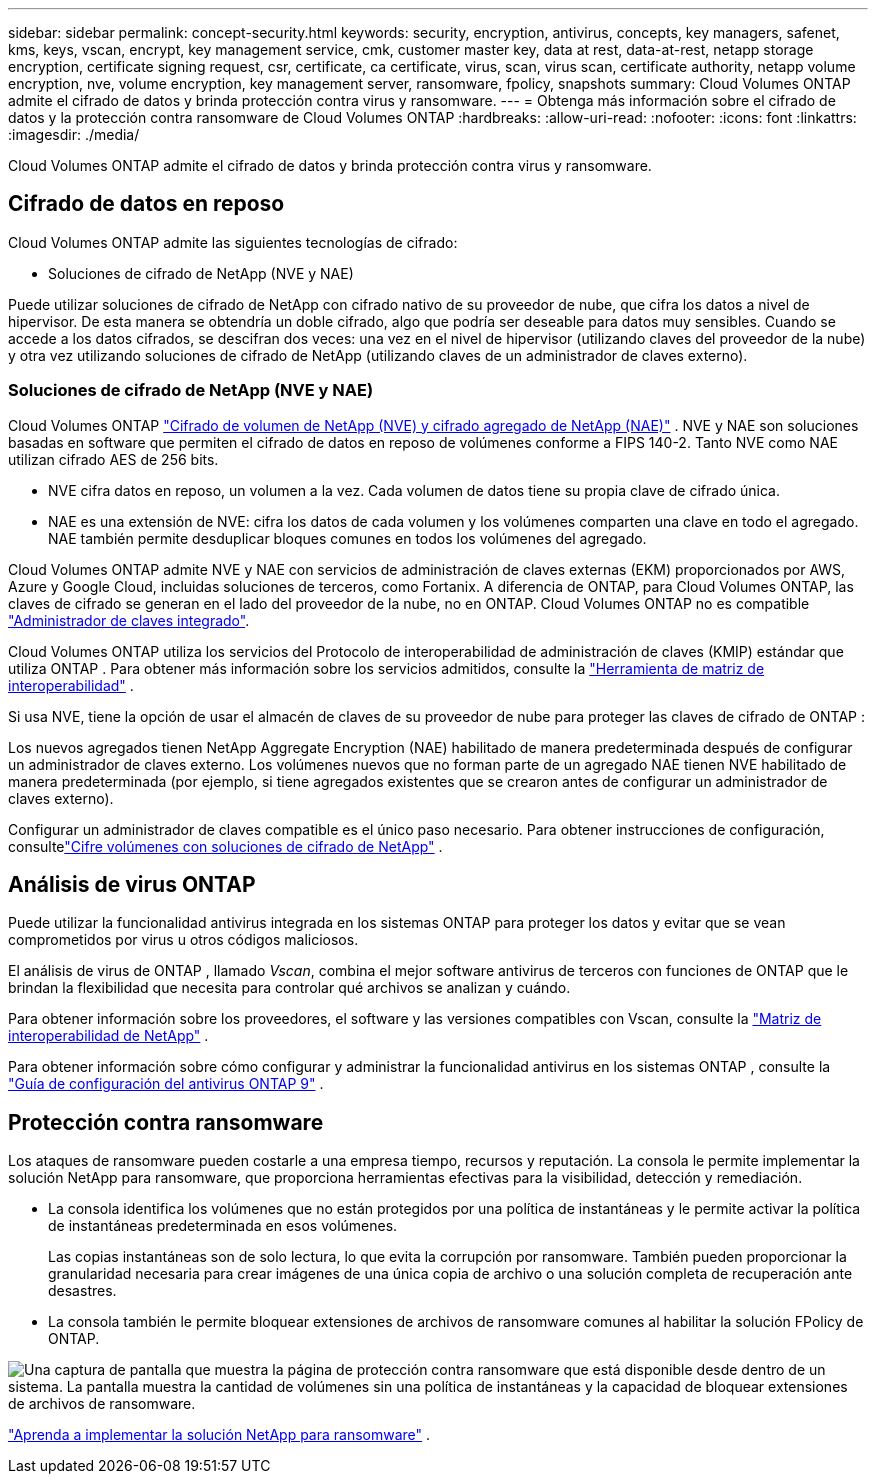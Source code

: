 ---
sidebar: sidebar 
permalink: concept-security.html 
keywords: security, encryption, antivirus, concepts, key managers, safenet, kms, keys, vscan, encrypt, key management service, cmk, customer master key, data at rest, data-at-rest, netapp storage encryption, certificate signing request, csr, certificate, ca certificate, virus, scan, virus scan, certificate authority, netapp volume encryption, nve, volume encryption, key management server, ransomware, fpolicy, snapshots 
summary: Cloud Volumes ONTAP admite el cifrado de datos y brinda protección contra virus y ransomware. 
---
= Obtenga más información sobre el cifrado de datos y la protección contra ransomware de Cloud Volumes ONTAP
:hardbreaks:
:allow-uri-read: 
:nofooter: 
:icons: font
:linkattrs: 
:imagesdir: ./media/


[role="lead"]
Cloud Volumes ONTAP admite el cifrado de datos y brinda protección contra virus y ransomware.



== Cifrado de datos en reposo

Cloud Volumes ONTAP admite las siguientes tecnologías de cifrado:

* Soluciones de cifrado de NetApp (NVE y NAE)


ifdef::aws[]

* Servicio de administración de claves de AWS


endif::aws[]

ifdef::azure[]

* Cifrado del servicio de almacenamiento de Azure


endif::azure[]

ifdef::gcp[]

* Cifrado predeterminado de Google Cloud Platform


endif::gcp[]

Puede utilizar soluciones de cifrado de NetApp con cifrado nativo de su proveedor de nube, que cifra los datos a nivel de hipervisor.  De esta manera se obtendría un doble cifrado, algo que podría ser deseable para datos muy sensibles.  Cuando se accede a los datos cifrados, se descifran dos veces: una vez en el nivel de hipervisor (utilizando claves del proveedor de la nube) y otra vez utilizando soluciones de cifrado de NetApp (utilizando claves de un administrador de claves externo).



=== Soluciones de cifrado de NetApp (NVE y NAE)

Cloud Volumes ONTAP https://www.netapp.com/pdf.html?item=/media/17070-ds-3899.pdf["Cifrado de volumen de NetApp (NVE) y cifrado agregado de NetApp (NAE)"^] .  NVE y NAE son soluciones basadas en software que permiten el cifrado de datos en reposo de volúmenes conforme a FIPS 140-2.  Tanto NVE como NAE utilizan cifrado AES de 256 bits.

* NVE cifra datos en reposo, un volumen a la vez.  Cada volumen de datos tiene su propia clave de cifrado única.
* NAE es una extensión de NVE: cifra los datos de cada volumen y los volúmenes comparten una clave en todo el agregado.  NAE también permite desduplicar bloques comunes en todos los volúmenes del agregado.


Cloud Volumes ONTAP admite NVE y NAE con servicios de administración de claves externas (EKM) proporcionados por AWS, Azure y Google Cloud, incluidas soluciones de terceros, como Fortanix. A diferencia de ONTAP, para Cloud Volumes ONTAP, las claves de cifrado se generan en el lado del proveedor de la nube, no en ONTAP. Cloud Volumes ONTAP no es compatible https://docs.netapp.com/us-en/ontap/encryption-at-rest/enable-onboard-key-management-96-later-nve-task.html["Administrador de claves integrado"^].

Cloud Volumes ONTAP utiliza los servicios del Protocolo de interoperabilidad de administración de claves (KMIP) estándar que utiliza ONTAP .  Para obtener más información sobre los servicios admitidos, consulte la https://imt.netapp.com/imt/#welcome["Herramienta de matriz de interoperabilidad"^] .

Si usa NVE, tiene la opción de usar el almacén de claves de su proveedor de nube para proteger las claves de cifrado de ONTAP :

ifdef::aws[]

* Servicio de administración de claves de AWS (KMS)


endif::aws[]

ifdef::azure[]

* Almacén de claves de Azure (AKV)


endif::azure[]

ifdef::gcp[]

* Servicio de administración de claves de Google Cloud


endif::gcp[]

Los nuevos agregados tienen NetApp Aggregate Encryption (NAE) habilitado de manera predeterminada después de configurar un administrador de claves externo.  Los volúmenes nuevos que no forman parte de un agregado NAE tienen NVE habilitado de manera predeterminada (por ejemplo, si tiene agregados existentes que se crearon antes de configurar un administrador de claves externo).

Configurar un administrador de claves compatible es el único paso necesario.  Para obtener instrucciones de configuración, consultelink:task-encrypting-volumes.html["Cifre volúmenes con soluciones de cifrado de NetApp"] .

ifdef::aws[]



=== Servicio de administración de claves de AWS

Cuando inicia un sistema Cloud Volumes ONTAP en AWS, puede habilitar el cifrado de datos mediante el http://docs.aws.amazon.com/kms/latest/developerguide/overview.html["Servicio de administración de claves de AWS (KMS)"^] .  La NetApp Console solicita claves de datos mediante una clave maestra de cliente (CMK).


TIP: No puede cambiar el método de cifrado de datos de AWS después de crear un sistema Cloud Volumes ONTAP .

Si desea utilizar esta opción de cifrado, debe asegurarse de que AWS KMS esté configurado correctamente.  Para obtener más información, consultelink:task-setting-up-kms.html["Configuración de AWS KMS"] .

endif::aws[]

ifdef::azure[]



=== Cifrado del servicio de almacenamiento de Azure

Los datos se cifran automáticamente en Cloud Volumes ONTAP en Azure mediante https://learn.microsoft.com/en-us/azure/security/fundamentals/encryption-overview["Cifrado del servicio de almacenamiento de Azure"^] con una clave administrada por Microsoft.

Puede utilizar sus propias claves de cifrado si lo prefiere. link:task-set-up-azure-encryption.html["Aprenda a configurar Cloud Volumes ONTAP para usar una clave administrada por el cliente en Azure"] .

endif::azure[]

ifdef::gcp[]



=== Cifrado predeterminado de Google Cloud Platform

https://cloud.google.com/security/encryption-at-rest/["Cifrado de datos en reposo de Google Cloud Platform"^]Está habilitado de forma predeterminada para Cloud Volumes ONTAP.  No se requiere configuración

Si bien Google Cloud Storage siempre cifra sus datos antes de escribirlos en el disco, puede usar las API de la consola para crear un sistema Cloud Volumes ONTAP que use _claves de cifrado administradas por el cliente_.  Se trata de claves que usted genera y administra en GCP mediante el Servicio de administración de claves en la nube. link:task-setting-up-gcp-encryption.html["Más información"] .

endif::gcp[]



== Análisis de virus ONTAP

Puede utilizar la funcionalidad antivirus integrada en los sistemas ONTAP para proteger los datos y evitar que se vean comprometidos por virus u otros códigos maliciosos.

El análisis de virus de ONTAP , llamado _Vscan_, combina el mejor software antivirus de terceros con funciones de ONTAP que le brindan la flexibilidad que necesita para controlar qué archivos se analizan y cuándo.

Para obtener información sobre los proveedores, el software y las versiones compatibles con Vscan, consulte la http://mysupport.netapp.com/matrix["Matriz de interoperabilidad de NetApp"^] .

Para obtener información sobre cómo configurar y administrar la funcionalidad antivirus en los sistemas ONTAP , consulte la http://docs.netapp.com/ontap-9/topic/com.netapp.doc.dot-cm-acg/home.html["Guía de configuración del antivirus ONTAP 9"^] .



== Protección contra ransomware

Los ataques de ransomware pueden costarle a una empresa tiempo, recursos y reputación.  La consola le permite implementar la solución NetApp para ransomware, que proporciona herramientas efectivas para la visibilidad, detección y remediación.

* La consola identifica los volúmenes que no están protegidos por una política de instantáneas y le permite activar la política de instantáneas predeterminada en esos volúmenes.
+
Las copias instantáneas son de solo lectura, lo que evita la corrupción por ransomware.  También pueden proporcionar la granularidad necesaria para crear imágenes de una única copia de archivo o una solución completa de recuperación ante desastres.

* La consola también le permite bloquear extensiones de archivos de ransomware comunes al habilitar la solución FPolicy de ONTAP.


image:screenshot_ransomware_protection.gif["Una captura de pantalla que muestra la página de protección contra ransomware que está disponible desde dentro de un sistema.  La pantalla muestra la cantidad de volúmenes sin una política de instantáneas y la capacidad de bloquear extensiones de archivos de ransomware."]

link:task-protecting-ransomware.html["Aprenda a implementar la solución NetApp para ransomware"] .

